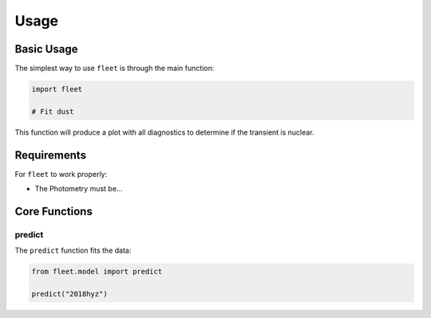 .. _usage:

Usage
=====

Basic Usage
-----------

The simplest way to use ``fleet`` is through the main function:

.. code-block:: python

    import fleet

    # Fit dust

This function will produce a plot with all diagnostics to determine if the transient is nuclear.

Requirements
------------

For ``fleet`` to work properly:

* The Photometry must be...

Core Functions
--------------

predict
~~~~~~~
The ``predict`` function fits the data:

.. code-block:: python

    from fleet.model import predict
    
    predict("2018hyz")

